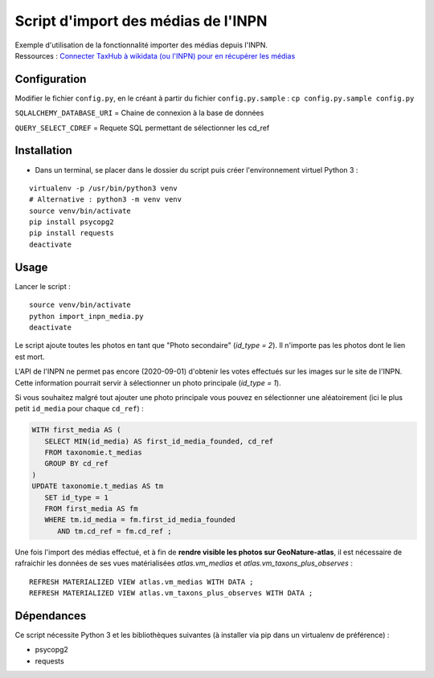 
Script d'import des médias de l'INPN
====================================

| Exemple d'utilisation de la fonctionnalité importer des médias depuis l'INPN. 
| Ressources : `Connecter TaxHub à wikidata (ou l'INPN) pour en récupérer les médias <https://github.com/PnX-SI/TaxHub/issues/150>`_ 


Configuration
-------------

Modifier le fichier ``config.py``, en le créant à partir du fichier ``config.py.sample`` : ``cp config.py.sample config.py``

``SQLALCHEMY_DATABASE_URI`` = Chaine de connexion à la base de données

``QUERY_SELECT_CDREF`` = Requete SQL permettant de sélectionner les cd_ref


Installation
------------

* Dans un terminal, se placer dans le dossier du script puis créer l'environnement virtuel Python 3 :

::
   
   virtualenv -p /usr/bin/python3 venv
   # Alternative : python3 -m venv venv
   source venv/bin/activate
   pip install psycopg2
   pip install requests
   deactivate


Usage
-----

Lancer le script :

::
   
   source venv/bin/activate
   python import_inpn_media.py
   deactivate

Le script ajoute toutes les photos en tant que "Photo secondaire" (*id_type = 2*). Il n'importe pas les photos dont le lien est mort.

L'API de l'INPN ne permet pas encore (2020-09-01) d'obtenir les votes 
effectués sur les images sur le site de l'INPN. Cette information pourrait 
servir à sélectionner un photo principale (*id_type = 1*).

Si vous souhaitez malgré tout ajouter une photo principale vous pouvez en sélectionner 
une aléatoirement (ici le plus petit ``id_media`` pour chaque ``cd_ref``) :

.. code-block:: sql

   WITH first_media AS (
      SELECT MIN(id_media) AS first_id_media_founded, cd_ref 
      FROM taxonomie.t_medias
      GROUP BY cd_ref
   )
   UPDATE taxonomie.t_medias AS tm 
      SET id_type = 1
      FROM first_media AS fm
      WHERE tm.id_media = fm.first_id_media_founded
         AND tm.cd_ref = fm.cd_ref ;

Une fois l'import des médias effectué, et à fin de **rendre visible les photos sur GeoNature-atlas**, 
il est nécessaire de rafraichir les données de ses vues matérialisées *atlas.vm_medias* et *atlas.vm_taxons_plus_observes* : 

::

   REFRESH MATERIALIZED VIEW atlas.vm_medias WITH DATA ; 
   REFRESH MATERIALIZED VIEW atlas.vm_taxons_plus_observes WITH DATA ;


Dépendances
-----------

Ce script nécessite Python 3 et les bibliothèques suivantes (à installer via pip dans un virtualenv de préférence) :

- psycopg2
- requests
